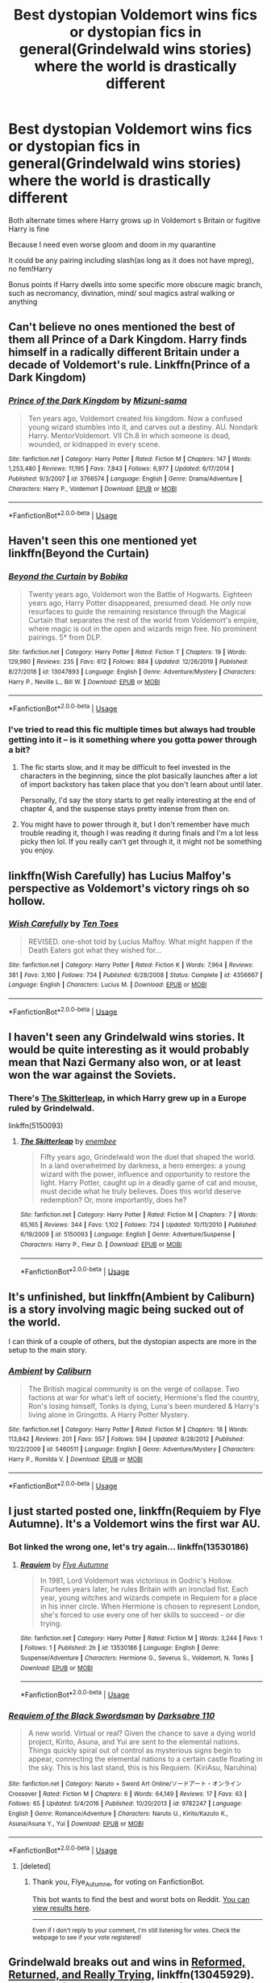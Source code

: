 #+TITLE: Best dystopian Voldemort wins fics or dystopian fics in general(Grindelwald wins stories) where the world is drastically different

* Best dystopian Voldemort wins fics or dystopian fics in general(Grindelwald wins stories) where the world is drastically different
:PROPERTIES:
:Author: gluesandsticks
:Score: 23
:DateUnix: 1584919666.0
:DateShort: 2020-Mar-23
:FlairText: Request
:END:
Both alternate times where Harry grows up in Voldemort s Britain or fugitive Harry is fine

Because I need even worse gloom and doom in my quarantine

It could be any pairing including slash(as long as it does not have mpreg), no fem!Harry

Bonus points if Harry dwells into some specific more obscure magic branch, such as necromancy, divination, mind/ soul magics astral walking or anything


** Can't believe no ones mentioned the best of them all Prince of a Dark Kingdom. Harry finds himself in a radically different Britain under a decade of Voldemort's rule. Linkffn(Prince of a Dark Kingdom)
:PROPERTIES:
:Author: Darthmarrs
:Score: 25
:DateUnix: 1584928727.0
:DateShort: 2020-Mar-23
:END:

*** [[https://www.fanfiction.net/s/3766574/1/][*/Prince of the Dark Kingdom/*]] by [[https://www.fanfiction.net/u/1355498/Mizuni-sama][/Mizuni-sama/]]

#+begin_quote
  Ten years ago, Voldemort created his kingdom. Now a confused young wizard stumbles into it, and carves out a destiny. AU. Nondark Harry. MentorVoldemort. VII Ch.8 In which someone is dead, wounded, or kidnapped in every scene.
#+end_quote

^{/Site/:} ^{fanfiction.net} ^{*|*} ^{/Category/:} ^{Harry} ^{Potter} ^{*|*} ^{/Rated/:} ^{Fiction} ^{M} ^{*|*} ^{/Chapters/:} ^{147} ^{*|*} ^{/Words/:} ^{1,253,480} ^{*|*} ^{/Reviews/:} ^{11,195} ^{*|*} ^{/Favs/:} ^{7,843} ^{*|*} ^{/Follows/:} ^{6,977} ^{*|*} ^{/Updated/:} ^{6/17/2014} ^{*|*} ^{/Published/:} ^{9/3/2007} ^{*|*} ^{/id/:} ^{3766574} ^{*|*} ^{/Language/:} ^{English} ^{*|*} ^{/Genre/:} ^{Drama/Adventure} ^{*|*} ^{/Characters/:} ^{Harry} ^{P.,} ^{Voldemort} ^{*|*} ^{/Download/:} ^{[[http://www.ff2ebook.com/old/ffn-bot/index.php?id=3766574&source=ff&filetype=epub][EPUB]]} ^{or} ^{[[http://www.ff2ebook.com/old/ffn-bot/index.php?id=3766574&source=ff&filetype=mobi][MOBI]]}

--------------

*FanfictionBot*^{2.0.0-beta} | [[https://github.com/tusing/reddit-ffn-bot/wiki/Usage][Usage]]
:PROPERTIES:
:Author: FanfictionBot
:Score: 2
:DateUnix: 1584928766.0
:DateShort: 2020-Mar-23
:END:


** Haven't seen this one mentioned yet linkffn(Beyond the Curtain)
:PROPERTIES:
:Author: Tertyakai
:Score: 6
:DateUnix: 1584953959.0
:DateShort: 2020-Mar-23
:END:

*** [[https://www.fanfiction.net/s/13047893/1/][*/Beyond the Curtain/*]] by [[https://www.fanfiction.net/u/3820867/Bobika][/Bobika/]]

#+begin_quote
  Twenty years ago, Voldemort won the Battle of Hogwarts. Eighteen years ago, Harry Potter disappeared, presumed dead. He only now resurfaces to guide the remaining resistance through the Magical Curtain that separates the rest of the world from Voldemort's empire, where magic is out in the open and wizards reign free. No prominent pairings. 5* from DLP.
#+end_quote

^{/Site/:} ^{fanfiction.net} ^{*|*} ^{/Category/:} ^{Harry} ^{Potter} ^{*|*} ^{/Rated/:} ^{Fiction} ^{T} ^{*|*} ^{/Chapters/:} ^{19} ^{*|*} ^{/Words/:} ^{129,980} ^{*|*} ^{/Reviews/:} ^{235} ^{*|*} ^{/Favs/:} ^{612} ^{*|*} ^{/Follows/:} ^{884} ^{*|*} ^{/Updated/:} ^{12/26/2019} ^{*|*} ^{/Published/:} ^{8/27/2018} ^{*|*} ^{/id/:} ^{13047893} ^{*|*} ^{/Language/:} ^{English} ^{*|*} ^{/Genre/:} ^{Adventure/Mystery} ^{*|*} ^{/Characters/:} ^{Harry} ^{P.,} ^{Neville} ^{L.,} ^{Bill} ^{W.} ^{*|*} ^{/Download/:} ^{[[http://www.ff2ebook.com/old/ffn-bot/index.php?id=13047893&source=ff&filetype=epub][EPUB]]} ^{or} ^{[[http://www.ff2ebook.com/old/ffn-bot/index.php?id=13047893&source=ff&filetype=mobi][MOBI]]}

--------------

*FanfictionBot*^{2.0.0-beta} | [[https://github.com/tusing/reddit-ffn-bot/wiki/Usage][Usage]]
:PROPERTIES:
:Author: FanfictionBot
:Score: 4
:DateUnix: 1584954012.0
:DateShort: 2020-Mar-23
:END:


*** I've tried to read this fic multiple times but always had trouble getting into it -- is it something where you gotta power through a bit?
:PROPERTIES:
:Author: Flye_Autumne
:Score: 4
:DateUnix: 1584986801.0
:DateShort: 2020-Mar-23
:END:

**** The fic starts slow, and it may be difficult to feel invested in the characters in the beginning, since the plot basically launches after a lot of import backstory has taken place that you don't learn about until later.

Personally, I'd say the story starts to get really interesting at the end of chapter 4, and the suspense stays pretty intense from then on.
:PROPERTIES:
:Author: chiruochiba
:Score: 4
:DateUnix: 1585002016.0
:DateShort: 2020-Mar-24
:END:


**** You might have to power through it, but I don't remember have much trouble reading it, though I was reading it during finals and I'm a lot less picky then lol. If you really can't get through it, it might not be something you enjoy.
:PROPERTIES:
:Author: Tertyakai
:Score: 2
:DateUnix: 1584989941.0
:DateShort: 2020-Mar-23
:END:


** linkffn(Wish Carefully) has Lucius Malfoy's perspective as Voldemort's victory rings oh so hollow.
:PROPERTIES:
:Author: Jahoan
:Score: 4
:DateUnix: 1584934107.0
:DateShort: 2020-Mar-23
:END:

*** [[https://www.fanfiction.net/s/4356667/1/][*/Wish Carefully/*]] by [[https://www.fanfiction.net/u/1193258/Ten-Toes][/Ten Toes/]]

#+begin_quote
  REVISED. one-shot told by Lucius Malfoy. What might happen if the Death Eaters got what they wished for...
#+end_quote

^{/Site/:} ^{fanfiction.net} ^{*|*} ^{/Category/:} ^{Harry} ^{Potter} ^{*|*} ^{/Rated/:} ^{Fiction} ^{K} ^{*|*} ^{/Words/:} ^{7,964} ^{*|*} ^{/Reviews/:} ^{381} ^{*|*} ^{/Favs/:} ^{3,160} ^{*|*} ^{/Follows/:} ^{734} ^{*|*} ^{/Published/:} ^{6/28/2008} ^{*|*} ^{/Status/:} ^{Complete} ^{*|*} ^{/id/:} ^{4356667} ^{*|*} ^{/Language/:} ^{English} ^{*|*} ^{/Characters/:} ^{Lucius} ^{M.} ^{*|*} ^{/Download/:} ^{[[http://www.ff2ebook.com/old/ffn-bot/index.php?id=4356667&source=ff&filetype=epub][EPUB]]} ^{or} ^{[[http://www.ff2ebook.com/old/ffn-bot/index.php?id=4356667&source=ff&filetype=mobi][MOBI]]}

--------------

*FanfictionBot*^{2.0.0-beta} | [[https://github.com/tusing/reddit-ffn-bot/wiki/Usage][Usage]]
:PROPERTIES:
:Author: FanfictionBot
:Score: 1
:DateUnix: 1584934131.0
:DateShort: 2020-Mar-23
:END:


** I haven't seen any Grindelwald wins stories. It would be quite interesting as it would probably mean that Nazi Germany also won, or at least won the war against the Soviets.
:PROPERTIES:
:Author: VulpineKitsune
:Score: 3
:DateUnix: 1584957409.0
:DateShort: 2020-Mar-23
:END:

*** There's [[https://www.fanfiction.net/s/5150093/1/The-Skitterleap][The Skitterleap]], in which Harry grew up in a Europe ruled by Grindelwald.

linkffn(5150093)
:PROPERTIES:
:Author: chiruochiba
:Score: 3
:DateUnix: 1585016620.0
:DateShort: 2020-Mar-24
:END:

**** [[https://www.fanfiction.net/s/5150093/1/][*/The Skitterleap/*]] by [[https://www.fanfiction.net/u/980211/enembee][/enembee/]]

#+begin_quote
  Fifty years ago, Grindelwald won the duel that shaped the world. In a land overwhelmed by darkness, a hero emerges: a young wizard with the power, influence and opportunity to restore the light. Harry Potter, caught up in a deadly game of cat and mouse, must decide what he truly believes. Does this world deserve redemption? Or, more importantly, does he?
#+end_quote

^{/Site/:} ^{fanfiction.net} ^{*|*} ^{/Category/:} ^{Harry} ^{Potter} ^{*|*} ^{/Rated/:} ^{Fiction} ^{M} ^{*|*} ^{/Chapters/:} ^{7} ^{*|*} ^{/Words/:} ^{65,165} ^{*|*} ^{/Reviews/:} ^{344} ^{*|*} ^{/Favs/:} ^{1,102} ^{*|*} ^{/Follows/:} ^{724} ^{*|*} ^{/Updated/:} ^{10/11/2010} ^{*|*} ^{/Published/:} ^{6/19/2009} ^{*|*} ^{/id/:} ^{5150093} ^{*|*} ^{/Language/:} ^{English} ^{*|*} ^{/Genre/:} ^{Adventure/Suspense} ^{*|*} ^{/Characters/:} ^{Harry} ^{P.,} ^{Fleur} ^{D.} ^{*|*} ^{/Download/:} ^{[[http://www.ff2ebook.com/old/ffn-bot/index.php?id=5150093&source=ff&filetype=epub][EPUB]]} ^{or} ^{[[http://www.ff2ebook.com/old/ffn-bot/index.php?id=5150093&source=ff&filetype=mobi][MOBI]]}

--------------

*FanfictionBot*^{2.0.0-beta} | [[https://github.com/tusing/reddit-ffn-bot/wiki/Usage][Usage]]
:PROPERTIES:
:Author: FanfictionBot
:Score: 1
:DateUnix: 1585016630.0
:DateShort: 2020-Mar-24
:END:


** It's unfinished, but linkffn(Ambient by Caliburn) is a story involving magic being sucked out of the world.

I can think of a couple of others, but the dystopian aspects are more in the setup to the main story.
:PROPERTIES:
:Author: steve_wheeler
:Score: 3
:DateUnix: 1584935007.0
:DateShort: 2020-Mar-23
:END:

*** [[https://www.fanfiction.net/s/5460511/1/][*/Ambient/*]] by [[https://www.fanfiction.net/u/632318/Caliburn][/Caliburn/]]

#+begin_quote
  The British magical community is on the verge of collapse. Two factions at war for what's left of society, Hermione's fled the country, Ron's losing himself, Tonks is dying, Luna's been murdered & Harry's living alone in Gringotts. A Harry Potter Mystery.
#+end_quote

^{/Site/:} ^{fanfiction.net} ^{*|*} ^{/Category/:} ^{Harry} ^{Potter} ^{*|*} ^{/Rated/:} ^{Fiction} ^{M} ^{*|*} ^{/Chapters/:} ^{18} ^{*|*} ^{/Words/:} ^{113,842} ^{*|*} ^{/Reviews/:} ^{201} ^{*|*} ^{/Favs/:} ^{557} ^{*|*} ^{/Follows/:} ^{594} ^{*|*} ^{/Updated/:} ^{8/28/2012} ^{*|*} ^{/Published/:} ^{10/22/2009} ^{*|*} ^{/id/:} ^{5460511} ^{*|*} ^{/Language/:} ^{English} ^{*|*} ^{/Genre/:} ^{Adventure/Mystery} ^{*|*} ^{/Characters/:} ^{Harry} ^{P.,} ^{Romilda} ^{V.} ^{*|*} ^{/Download/:} ^{[[http://www.ff2ebook.com/old/ffn-bot/index.php?id=5460511&source=ff&filetype=epub][EPUB]]} ^{or} ^{[[http://www.ff2ebook.com/old/ffn-bot/index.php?id=5460511&source=ff&filetype=mobi][MOBI]]}

--------------

*FanfictionBot*^{2.0.0-beta} | [[https://github.com/tusing/reddit-ffn-bot/wiki/Usage][Usage]]
:PROPERTIES:
:Author: FanfictionBot
:Score: 1
:DateUnix: 1584935025.0
:DateShort: 2020-Mar-23
:END:


** I just started posted one, linkffn(Requiem by Flye Autumne). It's a Voldemort wins the first war AU.
:PROPERTIES:
:Author: Flye_Autumne
:Score: 3
:DateUnix: 1585018487.0
:DateShort: 2020-Mar-24
:END:

*** Bot linked the wrong one, let's try again... linkffn(13530186)
:PROPERTIES:
:Author: Flye_Autumne
:Score: 2
:DateUnix: 1585018618.0
:DateShort: 2020-Mar-24
:END:

**** [[https://www.fanfiction.net/s/13530186/1/][*/Requiem/*]] by [[https://www.fanfiction.net/u/7834753/Flye-Autumne][/Flye Autumne/]]

#+begin_quote
  In 1981, Lord Voldemort was victorious in Godric's Hollow. Fourteen years later, he rules Britain with an ironclad fist. Each year, young witches and wizards compete in Requiem for a place in his inner circle. When Hermione is chosen to represent London, she's forced to use every one of her skills to succeed - or die trying.
#+end_quote

^{/Site/:} ^{fanfiction.net} ^{*|*} ^{/Category/:} ^{Harry} ^{Potter} ^{*|*} ^{/Rated/:} ^{Fiction} ^{M} ^{*|*} ^{/Words/:} ^{3,244} ^{*|*} ^{/Favs/:} ^{1} ^{*|*} ^{/Follows/:} ^{1} ^{*|*} ^{/Published/:} ^{2h} ^{*|*} ^{/id/:} ^{13530186} ^{*|*} ^{/Language/:} ^{English} ^{*|*} ^{/Genre/:} ^{Suspense/Adventure} ^{*|*} ^{/Characters/:} ^{Hermione} ^{G.,} ^{Severus} ^{S.,} ^{Voldemort,} ^{N.} ^{Tonks} ^{*|*} ^{/Download/:} ^{[[http://www.ff2ebook.com/old/ffn-bot/index.php?id=13530186&source=ff&filetype=epub][EPUB]]} ^{or} ^{[[http://www.ff2ebook.com/old/ffn-bot/index.php?id=13530186&source=ff&filetype=mobi][MOBI]]}

--------------

*FanfictionBot*^{2.0.0-beta} | [[https://github.com/tusing/reddit-ffn-bot/wiki/Usage][Usage]]
:PROPERTIES:
:Author: FanfictionBot
:Score: 2
:DateUnix: 1585018632.0
:DateShort: 2020-Mar-24
:END:


*** [[https://www.fanfiction.net/s/9782247/1/][*/Requiem of the Black Swordsman/*]] by [[https://www.fanfiction.net/u/1399296/Darksabre-110][/Darksabre 110/]]

#+begin_quote
  A new world. Virtual or real? Given the chance to save a dying world project, Kirito, Asuna, and Yui are sent to the elemental nations. Things quickly spiral out of control as mysterious signs begin to appear, connecting the elemental nations to a certain castle floating in the sky. This is his last stand, this is his Requiem. (KiriAsu, Naruhina)
#+end_quote

^{/Site/:} ^{fanfiction.net} ^{*|*} ^{/Category/:} ^{Naruto} ^{+} ^{Sword} ^{Art} ^{Online/ソードアート・オンライン} ^{Crossover} ^{*|*} ^{/Rated/:} ^{Fiction} ^{M} ^{*|*} ^{/Chapters/:} ^{6} ^{*|*} ^{/Words/:} ^{64,149} ^{*|*} ^{/Reviews/:} ^{17} ^{*|*} ^{/Favs/:} ^{63} ^{*|*} ^{/Follows/:} ^{65} ^{*|*} ^{/Updated/:} ^{5/4/2016} ^{*|*} ^{/Published/:} ^{10/20/2013} ^{*|*} ^{/id/:} ^{9782247} ^{*|*} ^{/Language/:} ^{English} ^{*|*} ^{/Genre/:} ^{Romance/Adventure} ^{*|*} ^{/Characters/:} ^{Naruto} ^{U.,} ^{Kirito/Kazuto} ^{K.,} ^{Asuna/Asuna} ^{Y.,} ^{Yui} ^{*|*} ^{/Download/:} ^{[[http://www.ff2ebook.com/old/ffn-bot/index.php?id=9782247&source=ff&filetype=epub][EPUB]]} ^{or} ^{[[http://www.ff2ebook.com/old/ffn-bot/index.php?id=9782247&source=ff&filetype=mobi][MOBI]]}

--------------

*FanfictionBot*^{2.0.0-beta} | [[https://github.com/tusing/reddit-ffn-bot/wiki/Usage][Usage]]
:PROPERTIES:
:Author: FanfictionBot
:Score: 0
:DateUnix: 1585018507.0
:DateShort: 2020-Mar-24
:END:

**** [deleted]
:PROPERTIES:
:Score: 1
:DateUnix: 1585018563.0
:DateShort: 2020-Mar-24
:END:

***** Thank you, Flye_Autumne, for voting on FanfictionBot.

This bot wants to find the best and worst bots on Reddit. [[https://botrank.pastimes.eu/][You can view results here]].

--------------

^{Even if I don't reply to your comment, I'm still listening for votes. Check the webpage to see if your vote registered!}
:PROPERTIES:
:Author: B0tRank
:Score: 1
:DateUnix: 1585018568.0
:DateShort: 2020-Mar-24
:END:


** Grindelwald breaks out and wins in [[https://www.fanfiction.net/s/13045929/1/Reformed-Returned-and-Really-Trying][Reformed, Returned, and Really Trying]], linkffn(13045929). The world is canon compliant until the end of HBP, but becomes radically different afterwards.
:PROPERTIES:
:Author: InquisitorCOC
:Score: 6
:DateUnix: 1584928066.0
:DateShort: 2020-Mar-23
:END:

*** [[https://www.fanfiction.net/s/13045929/1/][*/Reformed, Returned and Really Trying/*]] by [[https://www.fanfiction.net/u/2548648/Starfox5][/Starfox5/]]

#+begin_quote
  AU. With Albus dead, there's only one wizard left to continue his fight. His oldest friend. His true love. There's no better choice for defeating a Dark Lord bent on murdering all muggleborns than the one wizard who gathered them under his banner once before. True, things went a little out of hand, but Gellert Grindelwald has changed. If only everyone else would realise this...
#+end_quote

^{/Site/:} ^{fanfiction.net} ^{*|*} ^{/Category/:} ^{Harry} ^{Potter} ^{*|*} ^{/Rated/:} ^{Fiction} ^{T} ^{*|*} ^{/Chapters/:} ^{8} ^{*|*} ^{/Words/:} ^{52,946} ^{*|*} ^{/Reviews/:} ^{228} ^{*|*} ^{/Favs/:} ^{855} ^{*|*} ^{/Follows/:} ^{489} ^{*|*} ^{/Updated/:} ^{8/31/2018} ^{*|*} ^{/Published/:} ^{8/25/2018} ^{*|*} ^{/Status/:} ^{Complete} ^{*|*} ^{/id/:} ^{13045929} ^{*|*} ^{/Language/:} ^{English} ^{*|*} ^{/Genre/:} ^{Humor/Adventure} ^{*|*} ^{/Characters/:} ^{Harry} ^{P.,} ^{Ron} ^{W.,} ^{Hermione} ^{G.,} ^{Gellert} ^{G.} ^{*|*} ^{/Download/:} ^{[[http://www.ff2ebook.com/old/ffn-bot/index.php?id=13045929&source=ff&filetype=epub][EPUB]]} ^{or} ^{[[http://www.ff2ebook.com/old/ffn-bot/index.php?id=13045929&source=ff&filetype=mobi][MOBI]]}

--------------

*FanfictionBot*^{2.0.0-beta} | [[https://github.com/tusing/reddit-ffn-bot/wiki/Usage][Usage]]
:PROPERTIES:
:Author: FanfictionBot
:Score: 3
:DateUnix: 1584928087.0
:DateShort: 2020-Mar-23
:END:


** it's not exactly what you were looking for but close enough

[[https://www.fanfiction.net/s/13001792/1/All-According-to-Plan]]
:PROPERTIES:
:Author: flitith12
:Score: 2
:DateUnix: 1584939062.0
:DateShort: 2020-Mar-23
:END:


** I'd recommend this, it's a very interesting read, though it also includes Durmstrang Harry, he does meet Voldemort pretty early on in his schooling. And he does dwell in necromancy here, and I guess the 'Train Station' can be described like astral walking. linkao3(294722)

[[https://archiveofourown.org/works/294722/chapters/471501][The Train to Nowhere]]
:PROPERTIES:
:Author: EmeraMist
:Score: 2
:DateUnix: 1587982770.0
:DateShort: 2020-Apr-27
:END:

*** [[https://archiveofourown.org/works/294722][*/The Train to Nowhere/*]] by [[https://www.archiveofourown.org/users/MayMarlow/pseuds/MayMarlow/users/Leusa/pseuds/Leusa][/MayMarlowLeusa/]]

#+begin_quote
  In a world where Voldemort's victory brought forth the golden age of pureblood supremacy, young Harry - an average Durmstrang student - grows surrounded by the same propaganda that has become the gospel truth of the Wizarding World. Injustice is a norm and racism is not only accepted, but actively encouraged. Embracing the status quo becomes harder when Harry finds himself in a train station where the living should not dwell, and a dangerous friend who goes by the name "Tom".
#+end_quote

^{/Site/:} ^{Archive} ^{of} ^{Our} ^{Own} ^{*|*} ^{/Fandom/:} ^{Harry} ^{Potter} ^{-} ^{J.} ^{K.} ^{Rowling} ^{*|*} ^{/Published/:} ^{2011-12-16} ^{*|*} ^{/Updated/:} ^{2020-03-30} ^{*|*} ^{/Words/:} ^{407994} ^{*|*} ^{/Chapters/:} ^{61/?} ^{*|*} ^{/Comments/:} ^{3685} ^{*|*} ^{/Kudos/:} ^{7741} ^{*|*} ^{/Bookmarks/:} ^{2253} ^{*|*} ^{/ID/:} ^{294722} ^{*|*} ^{/Download/:} ^{[[https://archiveofourown.org/downloads/294722/The%20Train%20to%20Nowhere.epub?updated_at=1585592906][EPUB]]} ^{or} ^{[[https://archiveofourown.org/downloads/294722/The%20Train%20to%20Nowhere.mobi?updated_at=1585592906][MOBI]]}

--------------

*FanfictionBot*^{2.0.0-beta} | [[https://github.com/tusing/reddit-ffn-bot/wiki/Usage][Usage]]
:PROPERTIES:
:Author: FanfictionBot
:Score: 1
:DateUnix: 1587982809.0
:DateShort: 2020-Apr-27
:END:


** It is most likely not what you want, but [[https://archiveofourown.org/series/62351][the whole series]] is really good, and the part with this dystopian storyline is linkao3(1143960).
:PROPERTIES:
:Author: ceplma
:Score: 1
:DateUnix: 1584920159.0
:DateShort: 2020-Mar-23
:END:

*** [[https://archiveofourown.org/works/1143960][*/Holly at Hogwarts -- Return to Neverland/*]] by [[https://www.archiveofourown.org/users/Forest_of_Holly/pseuds/Forest_of_Holly][/Forest_of_Holly/]]

#+begin_quote
  While the Wycliffs seek a new boarding school for Holly, Dillon decides to re-visit his family home on Privet Drive with disastrous results.
#+end_quote

^{/Site/:} ^{Archive} ^{of} ^{Our} ^{Own} ^{*|*} ^{/Fandom/:} ^{Harry} ^{Potter} ^{-} ^{J.} ^{K.} ^{Rowling} ^{*|*} ^{/Published/:} ^{2014-01-21} ^{*|*} ^{/Completed/:} ^{2015-11-27} ^{*|*} ^{/Words/:} ^{185455} ^{*|*} ^{/Chapters/:} ^{36/36} ^{*|*} ^{/Comments/:} ^{9} ^{*|*} ^{/Kudos/:} ^{46} ^{*|*} ^{/Bookmarks/:} ^{1} ^{*|*} ^{/Hits/:} ^{1625} ^{*|*} ^{/ID/:} ^{1143960} ^{*|*} ^{/Download/:} ^{[[https://archiveofourown.org/downloads/1143960/Holly%20at%20Hogwarts%20--.epub?updated_at=1572766515][EPUB]]} ^{or} ^{[[https://archiveofourown.org/downloads/1143960/Holly%20at%20Hogwarts%20--.mobi?updated_at=1572766515][MOBI]]}

--------------

*FanfictionBot*^{2.0.0-beta} | [[https://github.com/tusing/reddit-ffn-bot/wiki/Usage][Usage]]
:PROPERTIES:
:Author: FanfictionBot
:Score: 1
:DateUnix: 1584920172.0
:DateShort: 2020-Mar-23
:END:


** [deleted]
:PROPERTIES:
:Score: 0
:DateUnix: 1584925754.0
:DateShort: 2020-Mar-23
:END:

*** [[https://www.fanfiction.net/s/12917045/1/][*/Manacled/*]] by [[https://www.fanfiction.net/u/10339592/SenLinYu][/SenLinYu/]]

#+begin_quote
  Harry Potter is dead. In the aftermath of the war, in order to strengthen the might of the magical world, Voldemort enacts a repopulation effort. Hermione Granger has an Order secret locked away in her mind. She is sent as an enslaved surrogate to the High Reeve, to be bred and monitored until it can be accessed. COMPLETE.
#+end_quote

^{/Site/:} ^{fanfiction.net} ^{*|*} ^{/Category/:} ^{Harry} ^{Potter} ^{*|*} ^{/Rated/:} ^{Fiction} ^{M} ^{*|*} ^{/Chapters/:} ^{77} ^{*|*} ^{/Words/:} ^{384,000} ^{*|*} ^{/Reviews/:} ^{4,937} ^{*|*} ^{/Favs/:} ^{2,265} ^{*|*} ^{/Follows/:} ^{2,231} ^{*|*} ^{/Updated/:} ^{8/18/2019} ^{*|*} ^{/Published/:} ^{4/27/2018} ^{*|*} ^{/Status/:} ^{Complete} ^{*|*} ^{/id/:} ^{12917045} ^{*|*} ^{/Language/:} ^{English} ^{*|*} ^{/Genre/:} ^{Angst/Mystery} ^{*|*} ^{/Characters/:} ^{Hermione} ^{G.,} ^{Draco} ^{M.,} ^{Voldemort,} ^{Astoria} ^{G.} ^{*|*} ^{/Download/:} ^{[[http://www.ff2ebook.com/old/ffn-bot/index.php?id=12917045&source=ff&filetype=epub][EPUB]]} ^{or} ^{[[http://www.ff2ebook.com/old/ffn-bot/index.php?id=12917045&source=ff&filetype=mobi][MOBI]]}

--------------

*FanfictionBot*^{2.0.0-beta} | [[https://github.com/tusing/reddit-ffn-bot/wiki/Usage][Usage]]
:PROPERTIES:
:Author: FanfictionBot
:Score: 1
:DateUnix: 1584925801.0
:DateShort: 2020-Mar-23
:END:


** qwerty
:PROPERTIES:
:Author: Zeefour
:Score: 0
:DateUnix: 1585007176.0
:DateShort: 2020-Mar-24
:END:
